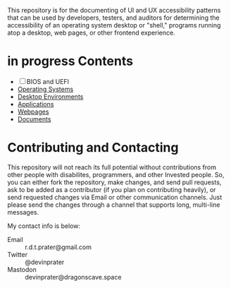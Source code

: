 # UI/UX Accessibility

This repository is for the documenting of UI and UX accessibility
patterns that can be used by developers, testers, and auditors for
determining the accessibility of an operating system desktop or
"shell," programs running atop a desktop, web pages, or other
frontend experience.

* in progress Contents

- [ ] BIOS and UEFI
- [[./operating-systems.org][Operating Systems]]
- [[./desktop-environments.org][Desktop Environments]]
- [[./applications.org][Applications]]
- [[./web.org][Webpages]]
- [[./documents.org][Documents]]
* Contributing and Contacting
This repository will not reach its full potential without
contributions from other people with disabilites, programmers, and
other Invested people. So, you can either fork the repository, make
changes, and send pull requests, ask to be added as a contributor (if
you plan on contributing heavily), or send requested changes via Email
or other communication channels. Just please send the changes through
a channel that supports long, multi-line messages.

My contact info is below:

- Email :: r.d.t.prater@gmail.com
- Twitter :: @devinprater
- Mastodon :: devinprater@dragonscave.space

